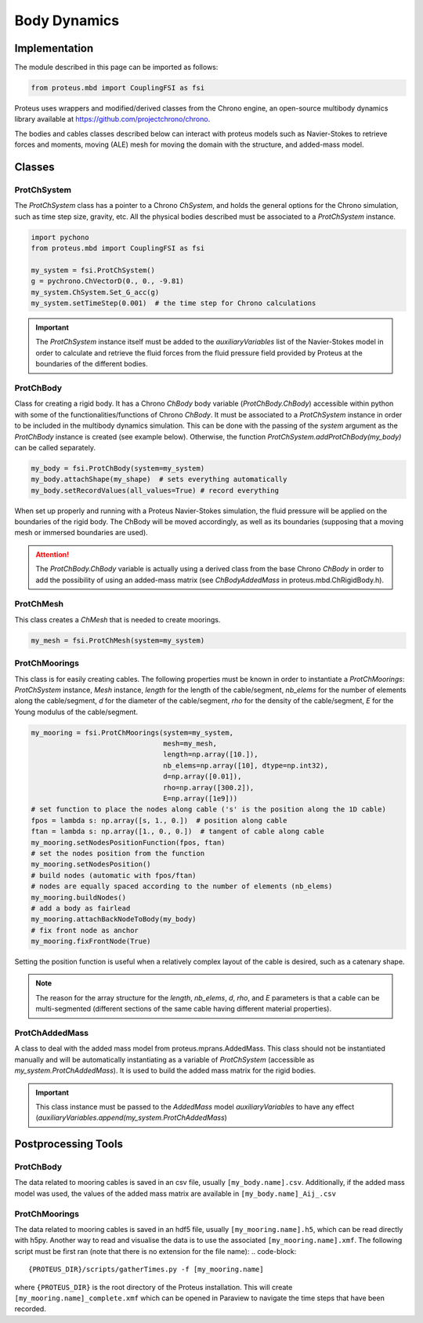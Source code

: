 .. _body_dynamics:

Body Dynamics
*************

Implementation
==============

The module described in this page can be imported as follows:

.. code-block:: python

   from proteus.mbd import CouplingFSI as fsi

Proteus uses wrappers and modified/derived classes from the Chrono engine, an open-source multibody dynamics library available at https://github.com/projectchrono/chrono.

The bodies and cables classes described below can interact with proteus models
such as Navier-Stokes to retrieve forces and moments, moving (ALE) mesh for
moving the domain with the structure, and added-mass model.

.. todo::

   Maybe replace cython declaration for Chrono headers with the Chrono
   pyEngine, but only if there is still flexibility such as access to C++
   pointer from the python implementation of Chrono.


Classes
=======


ProtChSystem
------------

The `ProtChSystem` class has a pointer to a Chrono `ChSystem`, and holds the
general options for the Chrono simulation, such as time step size, gravity,
etc. All the physical bodies described must be associated to a `ProtChSystem`
instance.


.. code-block:: python

   import pychono
   from proteus.mbd import CouplingFSI as fsi

   my_system = fsi.ProtChSystem()
   g = pychrono.ChVectorD(0., 0., -9.81)
   my_system.ChSystem.Set_G_acc(g)
   my_system.setTimeStep(0.001)  # the time step for Chrono calculations

.. important::

   The `ProtChSystem` instance itself must be added to the `auxiliaryVariables`
   list of the Navier-Stokes model in order to calculate and retrieve the fluid
   forces from the fluid pressure field provided by Proteus at the boundaries
   of the different bodies.


ProtChBody
----------

Class for creating a rigid body. It has a Chrono `ChBody` body variable
(`ProtChBody.ChBody`) accessible within python with some of the
functionalities/functions of Chrono `ChBody`. It must be associated to a
`ProtChSystem` instance in order to be included in the multibody dynamics
simulation. This can be done with the passing of the `system` argument as the
`ProtChBody` instance is created (see example below). Otherwise, the function
`ProtChSystem.addProtChBody(my_body)` can be called separately.

.. code-block:: python

   my_body = fsi.ProtChBody(system=my_system)
   my_body.attachShape(my_shape)  # sets everything automatically
   my_body.setRecordValues(all_values=True) # record everything


When set up properly and running with a Proteus Navier-Stokes simulation, the
fluid pressure will be applied on the boundaries of the rigid body. The ChBody
will be moved accordingly, as well as its boundaries (supposing that a moving
mesh or immersed boundaries are used).

.. attention::

   The `ProtChBody.ChBody`  variable is actually using a derived class from the
   base Chrono `ChBody` in order to add the possibility of using an added-mass
   matrix (see `ChBodyAddedMass` in proteus.mbd.ChRigidBody.h).

ProtChMesh
----------

This class creates a `ChMesh` that is needed to create moorings.

.. code-block:: python

   my_mesh = fsi.ProtChMesh(system=my_system)


.. todo::

   Rename current class `Mesh` in `ProtChMesh` for consistency (code breaking
   change for some all cases using moorings)


ProtChMoorings
--------------

This class is for easily creating cables. The following properties must be
known in order to instantiate a `ProtChMoorings`: `ProtChSystem` instance,
`Mesh` instance, `length` for the length of the cable/segment, `nb_elems` for
the number of elements along the cable/segment, `d` for the diameter of the
cable/segment, `rho` for the density of the cable/segment, `E` for the Young
modulus of the cable/segment.

.. code-block:: python

   my_mooring = fsi.ProtChMoorings(system=my_system,
                                   mesh=my_mesh,
                                   length=np.array([10.]),
                                   nb_elems=np.array([10], dtype=np.int32),
                                   d=np.array([0.01]),
                                   rho=np.array([300.2]),
                                   E=np.array([1e9]))
   # set function to place the nodes along cable ('s' is the position along the 1D cable)
   fpos = lambda s: np.array([s, 1., 0.])  # position along cable
   ftan = lambda s: np.array([1., 0., 0.])  # tangent of cable along cable
   my_mooring.setNodesPositionFunction(fpos, ftan)
   # set the nodes position from the function
   my_mooring.setNodesPosition()
   # build nodes (automatic with fpos/ftan)
   # nodes are equally spaced according to the number of elements (nb_elems)
   my_mooring.buildNodes()
   # add a body as fairlead
   my_mooring.attachBackNodeToBody(my_body)
   # fix front node as anchor
   my_mooring.fixFrontNode(True)

Setting the position function is useful when a relatively complex layout of the
cable is desired, such as a catenary shape.


.. note::

   The reason for the array structure for the `length`, `nb_elems`, `d`, `rho`,
   and `E` parameters is that a cable can be multi-segmented (different
   sections of the same cable having different material properties).


ProtChAddedMass
---------------

A class to deal with the added mass model from proteus.mprans.AddedMass. This
class should not be instantiated manually and will be automatically
instantiating as a variable of `ProtChSystem` (accessible as
`my_system.ProtChAddedMass`). It is used to build the added mass matrix for the
rigid bodies.

.. important::

   This class instance must be passed to the `AddedMass` model
   `auxiliaryVariables` to have any effect
   (`auxiliaryVariables.append(my_system.ProtChAddedMass`)


Postprocessing Tools
====================

ProtChBody
----------

The data related to mooring cables is saved in an csv file, usually
``[my_body.name].csv``. Additionally, if the added mass model was used, the
values of the added mass matrix are available in ``[my_body.name]_Aij_.csv``

ProtChMoorings
--------------

The data related to mooring cables is saved in an hdf5 file, usually
``[my_mooring.name].h5``, which can be read directly with h5py. Another way to
read and visualise the data is to use the associated ``[my_mooring.name].xmf``.
The following script must be first ran (note that there is no extension for the
file name):
.. code-block::

   {PROTEUS_DIR}/scripts/gatherTimes.py -f [my_mooring.name]

where ``{PROTEUS_DIR}`` is the root directory of the Proteus installation. This
will create ``[my_mooring.name]_complete.xmf`` which can be opened in Paraview
to navigate the time steps that have been recorded.
